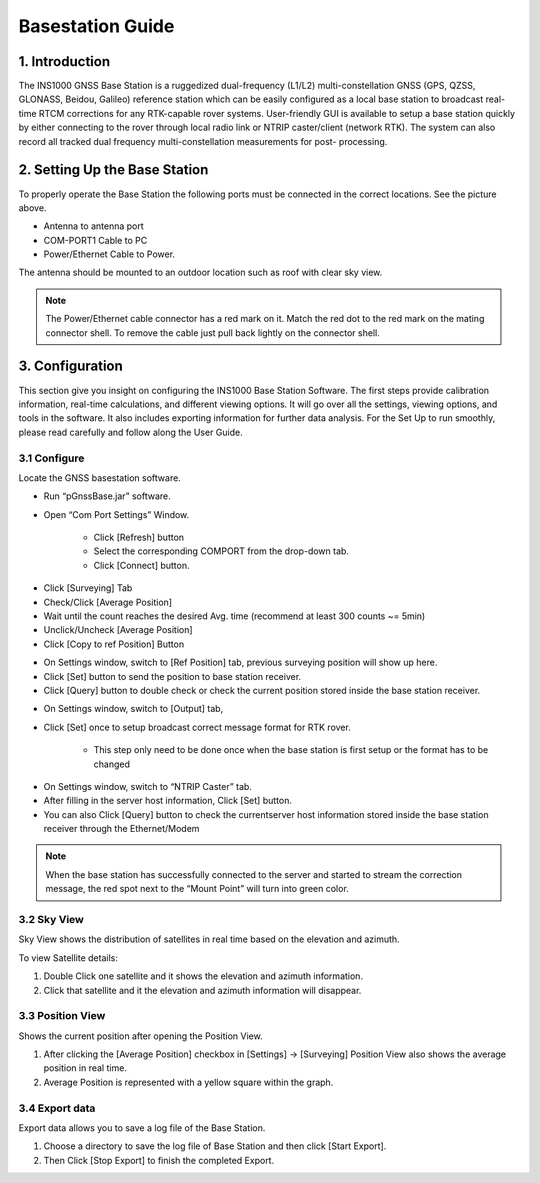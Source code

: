 Basestation Guide
==================

1. Introduction
---------------

The INS1000 GNSS Base Station is a ruggedized dual-frequency (L1/L2) multi-constellation GNSS (GPS, QZSS, GLONASS, Beidou, Galileo) reference station which can be easily configured as a local base station to broadcast real-time RTCM corrections for any RTK-capable rover systems. User-friendly GUI is available to setup a base station quickly by either connecting to the rover through local radio link or NTRIP caster/client (network RTK). The system can also record all tracked dual frequency multi-constellation measurements for post- processing.

2. Setting Up the Base Station
------------------------------

.. image:: media/base/base_connectors.png  
    :align: center
    :scale: 50%

To properly operate the Base Station the following ports must be connected in the correct locations.  See the picture above.

- Antenna to antenna port
- COM-PORT1 Cable to PC
- Power/Ethernet Cable to Power.

The antenna should be mounted to an outdoor location such as roof with clear sky view.  

.. note::

    The Power/Ethernet cable connector has a red mark on it.  Match the red dot to the red mark on the mating connector shell.  To remove the cable just pull back lightly on the connector shell.


3. Configuration
----------------
This section give you insight on configuring the INS1000 Base Station Software. The first steps provide calibration information, real-time calculations, and different viewing options. It will go over all the settings, viewing options, and tools in the software. It also includes exporting information for further data analysis. For the Set Up to run smoothly, please read carefully and follow along the User Guide.


3.1 Configure
~~~~~~~~~~~~~

Locate the GNSS basestation software.

- Run “pGnssBase.jar” software.
- Open “Com Port Settings” Window.

    -  Click [Refresh] button
    -  Select the corresponding COMPORT from the drop-down tab. 
    -  Click [Connect] button.

.. image:: media/base/connect.png
    :align: center
    :scale: 50%


- Click [Surveying] Tab
- Check/Click [Average Position]
- Wait until the count reaches the desired Avg. time (recommend at least 300 counts ~= 5min)
- Unclick/Uncheck [Average Position] 
- Click [Copy to ref Position] Button

.. image:: media/base/config.png
    :align: center
    :scale: 50%

- On Settings window, switch to [Ref Position] tab, previous surveying position will show up here.
- Click [Set] button to send the position to base station receiver.
- Click [Query] button to double check or check the current position stored inside the base station receiver.

.. image:: media/base/setposition.png
    :align: center
    :scale: 50%

- On Settings window, switch to [Output] tab,
- Click [Set] once to setup broadcast correct message format for RTK rover.
 
    - This step only need to be done once when the base station is first setup or the format has to be changed

.. image:: media/base/setoutput.png
    :align: center
    :scale: 50%

- On Settings window, switch to “NTRIP Caster” tab.
- After filling in the server host information, Click [Set] button.
- You can also Click [Query] button to check the currentserver host information stored inside the base station receiver through the Ethernet/Modem
  
.. image:: media/base/ntrip.png
    :align: center
    :scale: 50%

.. note::

    When the base station has successfully connected to the server and started to stream the correction message, the red spot next to the “Mount Point” will turn into green color.

3.2 Sky View
~~~~~~~~~~~~

Sky View shows the distribution of satellites in real time based on the elevation and azimuth.

To view Satellite details:

1. Double Click one satellite and it shows the elevation and azimuth information.
2. Click that satellite and it the elevation and azimuth information will disappear.

.. image:: media/base/skyview.png
    :align: center
    :scale: 50%

3.3 Position View
~~~~~~~~~~~~~~~~~

Shows the current position after opening the Position View.

1. After clicking the [Average Position] checkbox in [Settings] -> [Surveying] Position View also shows the average position in real time.
2. Average Position is represented with a yellow square within the graph.

.. image:: media/base/positionview.png
    :align: center
    :scale: 50%

3.4 Export data
~~~~~~~~~~~~~~~

Export data allows you to save a log file of the Base Station.

1. Choose a directory to save the log file of Base Station and then click [Start Export].
2. Then Click [Stop Export] to finish the completed Export.

.. image:: media/base/export.png
    :align: center
    :scale: 50%